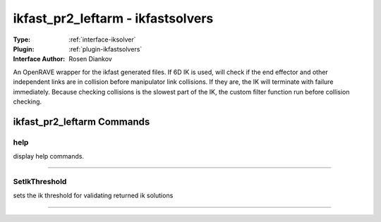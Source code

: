 .. _iksolver-ikfast_pr2_leftarm:

ikfast_pr2_leftarm - ikfastsolvers
----------------------------------

:Type: :ref:`interface-iksolver`

:Plugin: :ref:`plugin-ikfastsolvers`

:Interface Author: Rosen Diankov

An OpenRAVE wrapper for the ikfast generated files.
If 6D IK is used, will check if the end effector and other independent links are in collision before manipulator link collisions. If they are, the IK will terminate with failure immediately.
Because checking collisions is the slowest part of the IK, the custom filter function run before collision checking.


ikfast_pr2_leftarm Commands
===========================


.. _iksolver-ikfast_pr2_leftarm-help:


help
~~~~

display help commands.

~~~~


.. _iksolver-ikfast_pr2_leftarm-setikthreshold:


SetIkThreshold
~~~~~~~~~~~~~~

sets the ik threshold for validating returned ik solutions

~~~~

